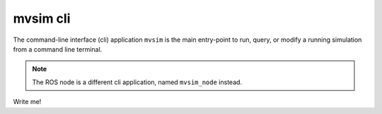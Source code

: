 mvsim cli
===================

The command-line interface (cli) application ``mvsim`` is the main
entry-point to run, query, or modify a running simulation from a 
command line terminal.

.. note::
   The ROS node is a different cli application, named ``mvsim_node`` instead.



Write me!

